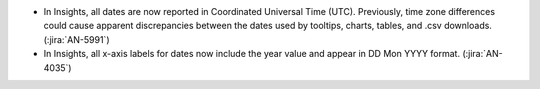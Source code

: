 * In Insights, all dates are now reported in Coordinated Universal Time (UTC).
  Previously, time zone differences could cause apparent discrepancies between
  the dates used by tooltips, charts, tables, and .csv downloads.
  (:jira:`AN-5991`)

* In Insights, all x-axis labels for dates now include the year value and
  appear in DD Mon YYYY format. (:jira:`AN-4035`)
